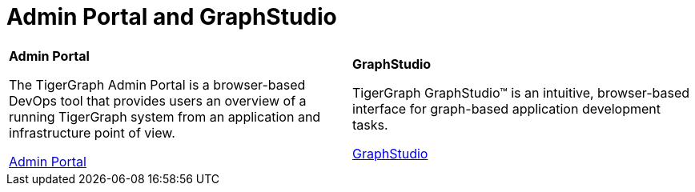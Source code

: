 = Admin Portal and GraphStudio
:description: An overview directory of admin portal and graphStudio.
:experimental:

[.home-card,cols="2",grid=none,frame=none]
|===
a|
*Admin Portal*

The TigerGraph Admin Portal is a browser-based DevOps tool that provides users an overview of a running TigerGraph system from an application and infrastructure point of view.

xref:gui:admin-portal:overview.adoc[Admin Portal]

a|
*GraphStudio*

TigerGraph GraphStudio™ is an intuitive, browser-based interface for graph-based application development tasks.

xref:gui:graphstudio:overview.adoc[GraphStudio]

|===